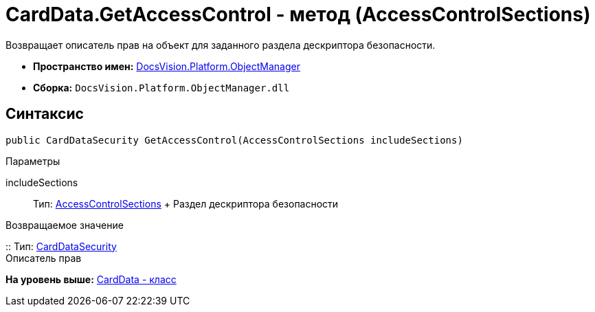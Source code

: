 = CardData.GetAccessControl - метод (AccessControlSections)

Возвращает описатель прав на объект для заданного раздела дескриптора безопасности.

* [.keyword]*Пространство имен:* xref:api/DocsVision/Platform/ObjectManager/ObjectManager_NS.adoc[DocsVision.Platform.ObjectManager]
* [.keyword]*Сборка:* [.ph .filepath]`DocsVision.Platform.ObjectManager.dll`

== Синтаксис

[source,pre,codeblock,language-csharp]
----
public CardDataSecurity GetAccessControl(AccessControlSections includeSections)
----

Параметры

includeSections::
  Тип: http://msdn.microsoft.com/ru-ru/library/system.security.accesscontrol.accesscontrolsections.aspx[AccessControlSections]
  +
  Раздел дескриптора безопасности

Возвращаемое значение

::
  Тип: xref:../Security/AccessControl/CardDataSecurity_CL.adoc[CardDataSecurity]
  +
  Описатель прав

*На уровень выше:* xref:../../../../api/DocsVision/Platform/ObjectManager/CardData_CL.adoc[CardData - класс]
